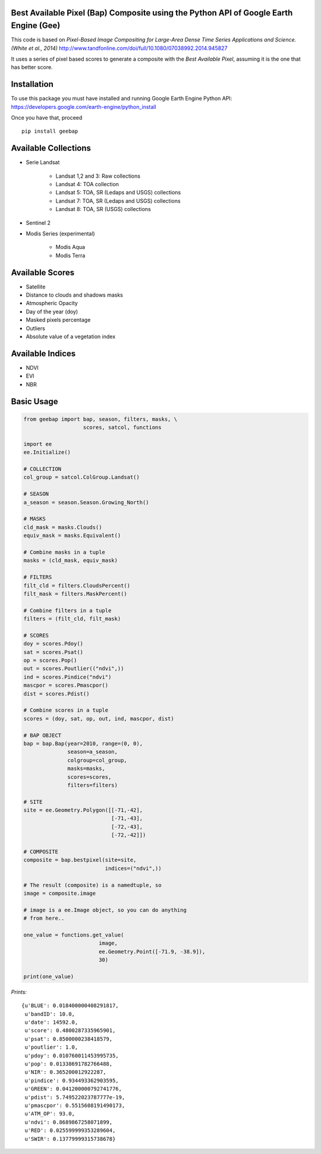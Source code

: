 Best Available Pixel (Bap) Composite using the Python API of Google Earth Engine (Gee)
--------------------------------------------------------------------------------------

This code is based on *Pixel-Based Image Compositing for Large-Area Dense Time
Series Applications and Science. (White et al., 2014)*
http://www.tandfonline.com/doi/full/10.1080/07038992.2014.945827

It uses a series of pixel based scores to generate a composite with the
*Best Available Pixel*, assuming it is the one that has better score.

Installation
------------

To use this package you must have installed and running Google Earth Engine
Python API: https://developers.google.com/earth-engine/python_install

Once you have that, proceed 

::

  pip install geebap


Available Collections
---------------------

- Serie Landsat
    
    - Landsat 1,2 and 3: Raw collections
    - Landsat 4: TOA collection
    - Landsat 5: TOA, SR (Ledaps and USGS) collections
    - Landsat 7: TOA, SR (Ledaps and USGS) collections
    - Landsat 8: TOA, SR (USGS) collections

- Sentinel 2

- Modis Series (experimental)

    - Modis Aqua
    - Modis Terra

Available Scores
----------------

- Satellite
- Distance to clouds and shadows masks
- Atmospheric Opacity
- Day of the year (doy)
- Masked pixels percentage
- Outliers
- Absolute value of a vegetation index

Available Indices
-----------------

- NDVI
- EVI
- NBR

Basic Usage
-----------

.. code:: python

    from geebap import bap, season, filters, masks, \
                       scores, satcol, functions
    
    import ee
    ee.Initialize()
    
    # COLLECTION
    col_group = satcol.ColGroup.Landsat()
    
    # SEASON
    a_season = season.Season.Growing_North()
    
    # MASKS
    cld_mask = masks.Clouds()
    equiv_mask = masks.Equivalent()
    
    # Combine masks in a tuple
    masks = (cld_mask, equiv_mask)
     
    # FILTERS
    filt_cld = filters.CloudsPercent()
    filt_mask = filters.MaskPercent()
    
    # Combine filters in a tuple
    filters = (filt_cld, filt_mask)
    
    # SCORES
    doy = scores.Pdoy()
    sat = scores.Psat()
    op = scores.Pop()
    out = scores.Poutlier(("ndvi",))
    ind = scores.Pindice("ndvi")
    mascpor = scores.Pmascpor()
    dist = scores.Pdist()
    
    # Combine scores in a tuple    
    scores = (doy, sat, op, out, ind, mascpor, dist)
    
    # BAP OBJECT
    bap = bap.Bap(year=2010, range=(0, 0),
                  season=a_season,
                  colgroup=col_group,
                  masks=masks,
                  scores=scores,
                  filters=filters)
    
    # SITE
    site = ee.Geometry.Polygon([[-71,-42],
                                [-71,-43],
                                [-72,-43],
                                [-72,-42]])
    
    # COMPOSITE
    composite = bap.bestpixel(site=site,
                              indices=("ndvi",))
    
    # The result (composite) is a namedtuple, so
    image = composite.image
    
    # image is a ee.Image object, so you can do anything
    # from here..
    
    one_value = functions.get_value(
                            image,
                            ee.Geometry.Point([-71.9, -38.9]),
                            30)
    
    print(one_value)

*Prints:*

::

   {u'BLUE': 0.018400000408291817, 
    u'bandID': 10.0, 
    u'date': 14592.0, 
    u'score': 0.4800287335965901, 
    u'psat': 0.8500000238418579, 
    u'poutlier': 1.0, 
    u'pdoy': 0.010760011453995735, 
    u'pop': 0.01338691782766488, 
    u'NIR': 0.365200012922287, 
    u'pindice': 0.934493362903595, 
    u'GREEN': 0.041200000792741776, 
    u'pdist': 5.749522023787777e-19, 
    u'pmascpor': 0.5515608191490173, 
    u'ATM_OP': 93.0, 
    u'ndvi': 0.8689867258071899, 
    u'RED': 0.025599999353289604, 
    u'SWIR': 0.13779999315738678}